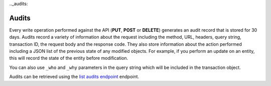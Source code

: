 .._audits:

Audits
~~~~~~~~~

Every write operation performed against the API (**PUT**, **POST** or
**DELETE**) generates an audit record that is stored for 30 days. Audits
record a variety of information about the request including the method,
URL, headers, query string, transaction ID, the request body and the
response code. They also store information about the action performed
including a JSON list of the previous state of any modified objects. For
example, if you perform an update on an entity, this will record the
state of the entity before modification.

You can also use ``_who`` and ``_why`` parameters in the query string
which will be included in the transaction object.

Audits can be retrieved using the `list audits endpoint`_
endpoint.


.. _list audits endpoint: http://docs.rackspace.com/cm/api/v1.0/cm-devguide/content/service-account.html
